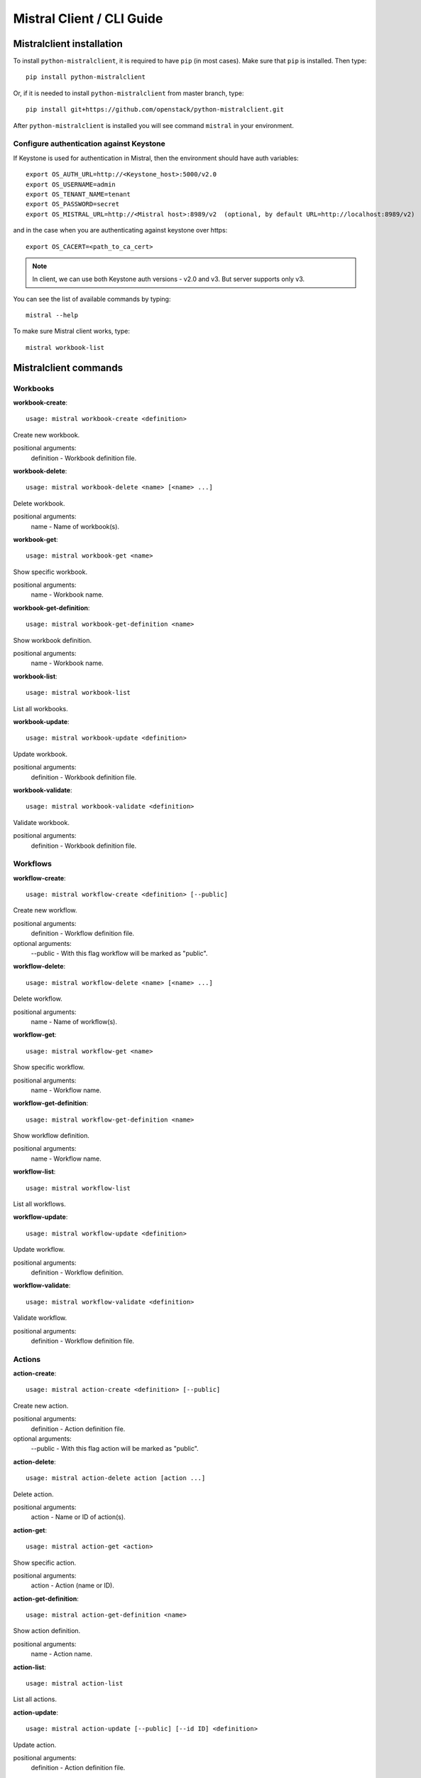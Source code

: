 Mistral Client / CLI Guide
==========================

Mistralclient installation
--------------------------

To install ``python-mistralclient``, it is required to have ``pip`` (in most cases). Make sure that ``pip`` is installed. Then type::

    pip install python-mistralclient

Or, if it is needed to install ``python-mistralclient`` from master branch, type::

    pip install git+https://github.com/openstack/python-mistralclient.git

After ``python-mistralclient`` is installed you will see command ``mistral`` in your environment.

Configure authentication against Keystone
^^^^^^^^^^^^^^^^^^^^^^^^^^^^^^^^^^^^^^^^^

If Keystone is used for authentication in Mistral, then the environment should have auth variables::

    export OS_AUTH_URL=http://<Keystone_host>:5000/v2.0
    export OS_USERNAME=admin
    export OS_TENANT_NAME=tenant
    export OS_PASSWORD=secret
    export OS_MISTRAL_URL=http://<Mistral host>:8989/v2  (optional, by default URL=http://localhost:8989/v2)

and in the case when you are authenticating against keystone over https::

    export OS_CACERT=<path_to_ca_cert>

.. note:: In client, we can use both Keystone auth versions - v2.0 and v3. But server supports only v3.

You can see the list of available commands by typing::

    mistral --help

To make sure Mistral client works, type::

    mistral workbook-list

Mistralclient commands
----------------------

Workbooks
^^^^^^^^^

**workbook-create**:
::

    usage: mistral workbook-create <definition>

Create new workbook.

positional arguments:
  definition - Workbook definition file.

**workbook-delete**:
::

    usage: mistral workbook-delete <name> [<name> ...]

Delete workbook.

positional arguments:
  name - Name of workbook(s).

**workbook-get**:
::

    usage: mistral workbook-get <name>

Show specific workbook.

positional arguments:
  name - Workbook name.

**workbook-get-definition**:
::

    usage: mistral workbook-get-definition <name>

Show workbook definition.

positional arguments:
  name - Workbook name.

**workbook-list**:
::

    usage: mistral workbook-list

List all workbooks.

**workbook-update**:
::

    usage: mistral workbook-update <definition>

Update workbook.

positional arguments:
  definition - Workbook definition file.

**workbook-validate**:
::

    usage: mistral workbook-validate <definition>

Validate workbook.

positional arguments:
  definition - Workbook definition file.

Workflows
^^^^^^^^^

**workflow-create**:
::

    usage: mistral workflow-create <definition> [--public]

Create new workflow.

positional arguments:
  definition - Workflow definition file.

optional arguments:
  --public - With this flag workflow will be marked as "public".

**workflow-delete**:
::

    usage: mistral workflow-delete <name> [<name> ...]

Delete workflow.

positional arguments:
  name - Name of workflow(s).

**workflow-get**:
::

    usage: mistral workflow-get <name>

Show specific workflow.

positional arguments:
  name - Workflow name.

**workflow-get-definition**:
::

    usage: mistral workflow-get-definition <name>

Show workflow definition.

positional arguments:
  name - Workflow name.

**workflow-list**:
::

    usage: mistral workflow-list

List all workflows.

**workflow-update**:
::

    usage: mistral workflow-update <definition>

Update workflow.

positional arguments:
  definition - Workflow definition.

**workflow-validate**:
::

    usage: mistral workflow-validate <definition>

Validate workflow.

positional arguments:
  definition - Workflow definition file.

Actions
^^^^^^^

**action-create**:
::

    usage: mistral action-create <definition> [--public]

Create new action.

positional arguments:
  definition - Action definition file.

optional arguments:
  --public - With this flag action will be marked as "public".

**action-delete**:
::

    usage: mistral action-delete action [action ...]

Delete action.

positional arguments:
  action - Name or ID of action(s).

**action-get**:
::

    usage: mistral action-get <action>

Show specific action.

positional arguments:
  action - Action (name or ID).

**action-get-definition**:
::

    usage: mistral action-get-definition <name>

Show action definition.

positional arguments:
  name - Action name.

**action-list**:
::

    usage: mistral action-list

List all actions.

**action-update**:
::

    usage: mistral action-update [--public] [--id ID] <definition>

Update action.

positional arguments:
  definition - Action definition file.

optional arguments:
  --id ID               Action ID.
  --public              With this flag, action will be marked as "public".

**action-validate**:
::

    usage: mistral action-validate <definition>

Validate action.

positional arguments:
  definition - Action definition file.

Workflow executions
^^^^^^^^^^^^^^^^^^^

**execution-create**:
::

    usage: mistral execution-create [-d DESCRIPTION]
                                    <workflow_identifier> [<workflow_input>] [<params>]

Create a new execution.

positional arguments:
  workflow_identifier - Workflow ID or name. Workflow name has been deprecated
                        since Mitaka.
  workflow_input - Workflow input.
  params - Workflow additional parameters.

optional arguments:
  -d DESCRIPTION, --description DESCRIPTION
                        Execution description

**execution-delete**:
::

    usage: mistral execution-delete <execution> [<execution> ...]

Delete execution.

positional arguments:
  execution - Id of execution identifier(s).

**execution-get**:
::

    usage: mistral execution-get <execution>

Show specific execution.

positional arguments:
  execution - Execution identifier.

**execution-get-input**:
::

    usage: mistral execution-get-input <id>

Show execution input data.

positional arguments:
  id - Execution ID.

**execution-get-output**:
::

    usage: mistral execution-get-output [-h] id

Show execution output data.

positional arguments:
  id - Execution ID.

**execution-list**:
::

    usage: mistral execution-list [--marker [MARKER]] [--limit [LIMIT]]
                                  [--sort_keys [SORT_KEYS]]
                                  [--sort_dirs [SORT_DIRS]]

List all executions.

optional arguments:
  --marker [MARKER]     The last execution uuid of the previous page, displays
                        list of executions after "marker".
  --limit [LIMIT]       Maximum number of executions to return in a single
                        result.
  --sort_keys [SORT_KEYS]
                        Comma-separated list of sort keys to sort results by.
                        Default: created_at. Example: mistral execution-list
                        --sort_keys=id,description
  --sort_dirs [SORT_DIRS]
                        Comma-separated list of sort directions. Default: asc.
                        Example: mistral execution-list
                        --sort_keys=id,description --sort_dirs=asc,desc

**execution-update**:
::

    usage: mistral execution-update [-s {RUNNING,PAUSED,SUCCESS,ERROR,CANCELLED}]
                                    [-e ENV] [-d DESCRIPTION] <id>

Update execution.

positional arguments:
  id - Execution identifier.

optional arguments:
  -s {RUNNING,PAUSED,SUCCESS,ERROR,CANCELLED}, --state {RUNNING,PAUSED,SUCCESS,ERROR,CANCELLED}
                        Execution state
  -e ENV, --env ENV     Environment variables
  -d DESCRIPTION, --description DESCRIPTION
                        Execution description

Task executions
^^^^^^^^^^^^^^^

**task-get**:
::

    usage: mistral task-get <id>

Show specific task.

positional arguments:
  id - Task identifier.

**task-get-published**:
::

    usage: mistral task-get-published <id>

Show task published variables.

positional arguments:
  id - Task ID.

**task-get-result**:
::

    usage: mistral task-get-result <id>

Show task output data.

positional arguments:
  id - Task ID.

**task-list**:
::

    usage: mistral task-list [<workflow_execution>]

List all tasks.

positional arguments:
  workflow_execution - Workflow execution ID associated with list of Tasks.

**task-rerun**:
::

    usage: mistral task-rerun [--resume] [-e ENV] <id>

Rerun an existing task.

positional arguments:
  id - Task identifier.

optional arguments:
  --resume              rerun only failed or unstarted action executions for
                        with-items task.
  -e ENV, --env ENV     Environment variables.

Action executions
^^^^^^^^^^^^^^^^^

**action-execution-delete**:
::

    usage: mistral action-execution-delete <action_execution> [<action_execution> ...]

Delete action execution.

positional arguments:
  action_execution - Action execution ID.

**action-execution-get**:
::

    usage: mistral action-execution-get <action_execution>

Show specific Action execution.

positional arguments:
  action_execution - Action execution ID.

**action-execution-get-input**:
::

    usage: mistral action-execution-get-input <id>

Show Action execution input data.

positional arguments:
  id - Action execution ID.

**action-execution-get-output**:
::

    usage: mistral action-execution-get-output <id>

Show Action execution output data.

positional arguments:
  id - Action execution ID.

**action-execution-list**:
::

    usage: mistral action-execution-list [<task-execution-id>]

List all Action executions.

positional arguments:
  task-execution-id - Task execution ID.

**action-execution-update**:
::

    usage: mistral action-execution-update [--state {IDLE,RUNNING,SUCCESS,ERROR}] [--output <OUTPUT>] <id>

Update specific Action execution.

positional arguments:
  id - Action execution ID.

optional arguments:
  --state {IDLE,RUNNING,SUCCESS,ERROR}
                        Action execution state
  --output OUTPUT - Action execution output

**run-action**:
::

    usage: mistral run-action <name> [<input>] [-t <TARGET>]

Create new Action execution or just run specific action.

positional arguments:
  name - Action name to execute.
  input - Action input.

optional arguments:
  -s, --save-result - Save the result into DB.
  -t TARGET, --target TARGET
                        Action will be executed on <target> executor.

Cron-triggers
^^^^^^^^^^^^^

**cron-trigger-create**:
::

    usage: mistral cron-trigger-create [--params <PARAMS>] [--pattern <* * * * *>]
                                       [--first-time <YYYY-MM-DD HH:MM>]
                                       [--count <integer>]
                                       <name> <workflow_identifier> [<workflow_input>]

Create new trigger.

positional arguments:
  name - Cron trigger name.
  workflow_identifier - Workflow name or ID.
  workflow_input - Workflow input.

optional arguments:
  --params PARAMS - Workflow params.
  --pattern <* * * * *>
                        Cron trigger pattern.
  --first-time <YYYY-MM-DD HH:MM>
                        Date and time of the first execution.
  --count <integer>     Number of wanted executions.

**cron-trigger-delete**:
::

    usage: mistral cron-trigger-delete <name> [<name> ...]

Delete trigger.

positional arguments:
  name - Name of cron trigger(s).

**cron-trigger-get**:
::

    usage: mistral cron-trigger-get <name>

Show specific cron trigger.

positional arguments:
  name - Cron trigger name.

**cron-trigger-list**:
::

    usage: mistral cron-trigger-list

List all cron triggers.

Environments
^^^^^^^^^^^^

**environment-create**:
::

    usage: mistral environment-create <file>

Create new environment.

positional arguments:
  file - Environment configuration file in JSON or YAML.

**environment-delete**:
::

    usage: mistral environment-delete <environment> [<environment> ...]

Delete environment.

positional arguments:
  environment - Name of environment(s).

**environment-get**:
::

    usage: mistral environment-get <name>

Show specific environment.

positional arguments:
  name - Environment name.

**environment-list**:
::

    usage: mistral environment-list

List all environments.

**environment-update**:
::

    usage: mistral environment-update <file>

Update environment.

positional arguments:
  file - Environment configuration file in JSON or YAML.


Members
^^^^^^^

**member-create**:
::

    usage: mistral member-create <resource_id> <resource_type> <member_id>

Shares a resource to another tenant.

positional arguments:
  resource_id - Resource ID to be shared.
  resource_type - Resource type.
  member_id - Project ID to whom the resource is shared to.

**member-delete**:
::

    usage: mistral member-delete <resource> <resource_type> <member_id>

Delete a resource sharing relationship.

positional arguments:
  resource - Resource ID to be shared.
  resource_type - Resource type.
  member_id - Project ID to whom the resource is shared to.

**member-get**:
::

    usage: mistral member-get [-m MEMBER_ID]
                              <resource> <resource_type>

Show specific member information.

positional arguments:
  resource - Resource ID to be shared.
  resource_type - Resource type.

optional arguments:
  -m MEMBER_ID, --member-id MEMBER_ID
                        Project ID to whom the resource is shared to. No need
                        to provide this param if you are the resource member.

**member-list**:
::

    usage: mistral member-list <resource_id> <resource_type>

List all members.

positional arguments:
  resource_id - Resource id to be shared.
  resource_type - Resource type.

**member-update**:
::

    usage: mistral member-update [-m MEMBER_ID]
                                 [-s {pending,accepted,rejected}]
                                 <resource_id> <resource_type>

Update resource sharing status.

positional arguments:
  resource_id - Resource ID to be shared.
  resource_type - Resource type.

optional arguments:
  -m MEMBER_ID, --member-id MEMBER_ID
                        Project ID to whom the resource is shared to. No need
                        to provide this param if you are the resource member.
  -s {pending,accepted,rejected}, --status {pending,accepted,rejected}
                        status of the sharing.

Services API
^^^^^^^^^^^^

**service-list**:
::

    usage: mistral service-list

List all services.
